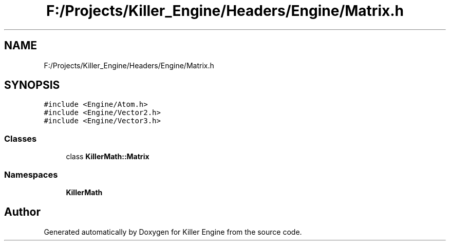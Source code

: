 .TH "F:/Projects/Killer_Engine/Headers/Engine/Matrix.h" 3 "Wed Jun 6 2018" "Killer Engine" \" -*- nroff -*-
.ad l
.nh
.SH NAME
F:/Projects/Killer_Engine/Headers/Engine/Matrix.h
.SH SYNOPSIS
.br
.PP
\fC#include <Engine/Atom\&.h>\fP
.br
\fC#include <Engine/Vector2\&.h>\fP
.br
\fC#include <Engine/Vector3\&.h>\fP
.br

.SS "Classes"

.in +1c
.ti -1c
.RI "class \fBKillerMath::Matrix\fP"
.br
.in -1c
.SS "Namespaces"

.in +1c
.ti -1c
.RI " \fBKillerMath\fP"
.br
.in -1c
.SH "Author"
.PP 
Generated automatically by Doxygen for Killer Engine from the source code\&.
